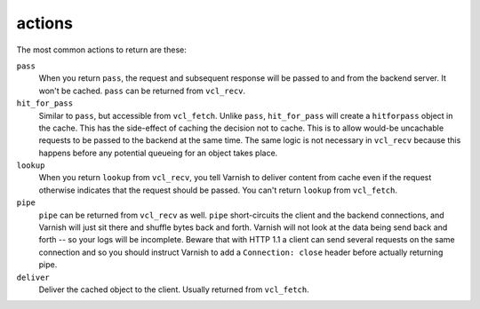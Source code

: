 actions
~~~~~~~

The most common actions to return are these:

``pass``
  When you return ``pass``, the request and subsequent response will be passed
  to and from the backend server.
  It won't be cached. ``pass`` can be returned from ``vcl_recv``.

``hit_for_pass``
  Similar to ``pass``, but accessible from ``vcl_fetch``.
  Unlike ``pass``, ``hit_for_pass``
  will create a ``hitforpass`` object in the cache. This has the side-effect of
  caching the decision not to cache. This is to allow would-be uncachable
  requests to be passed to the backend at the same time. The same logic is
  not necessary in ``vcl_recv`` because this happens before any potential
  queueing for an object takes place.

``lookup``
  When you return ``lookup`` from ``vcl_recv``,
  you tell Varnish to deliver content 
  from cache even if the request otherwise indicates that the request 
  should be passed. You can't return ``lookup`` from ``vcl_fetch``.

``pipe``
  ``pipe`` can be returned from ``vcl_recv`` as well.
  ``pipe`` short-circuits the
  client and the backend connections, and Varnish will just sit there
  and shuffle bytes back and forth. Varnish will not look at the data being 
  send back and forth -- so your logs will be incomplete. 
  Beware that with HTTP 1.1 a client can send several requests on the same 
  connection and so you should instruct Varnish to add a ``Connection: close``
  header before actually returning pipe. 

``deliver``
  Deliver the cached object to the client.
  Usually returned from ``vcl_fetch``. 
